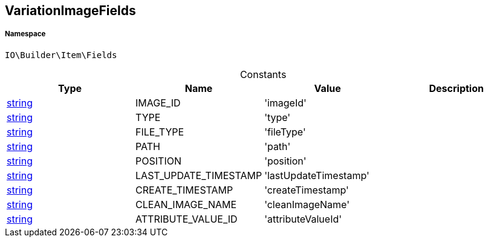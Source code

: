:table-caption!:
:example-caption!:
:source-highlighter: prettify
:sectids!:
[[io__variationimagefields]]
== VariationImageFields





===== Namespace

`IO\Builder\Item\Fields`




.Constants
|===
|Type |Name |Value |Description

|link:http://php.net/string[string^]
    |IMAGE_ID
    |'imageId'
    |
|link:http://php.net/string[string^]
    |TYPE
    |'type'
    |
|link:http://php.net/string[string^]
    |FILE_TYPE
    |'fileType'
    |
|link:http://php.net/string[string^]
    |PATH
    |'path'
    |
|link:http://php.net/string[string^]
    |POSITION
    |'position'
    |
|link:http://php.net/string[string^]
    |LAST_UPDATE_TIMESTAMP
    |'lastUpdateTimestamp'
    |
|link:http://php.net/string[string^]
    |CREATE_TIMESTAMP
    |'createTimestamp'
    |
|link:http://php.net/string[string^]
    |CLEAN_IMAGE_NAME
    |'cleanImageName'
    |
|link:http://php.net/string[string^]
    |ATTRIBUTE_VALUE_ID
    |'attributeValueId'
    |
|===


